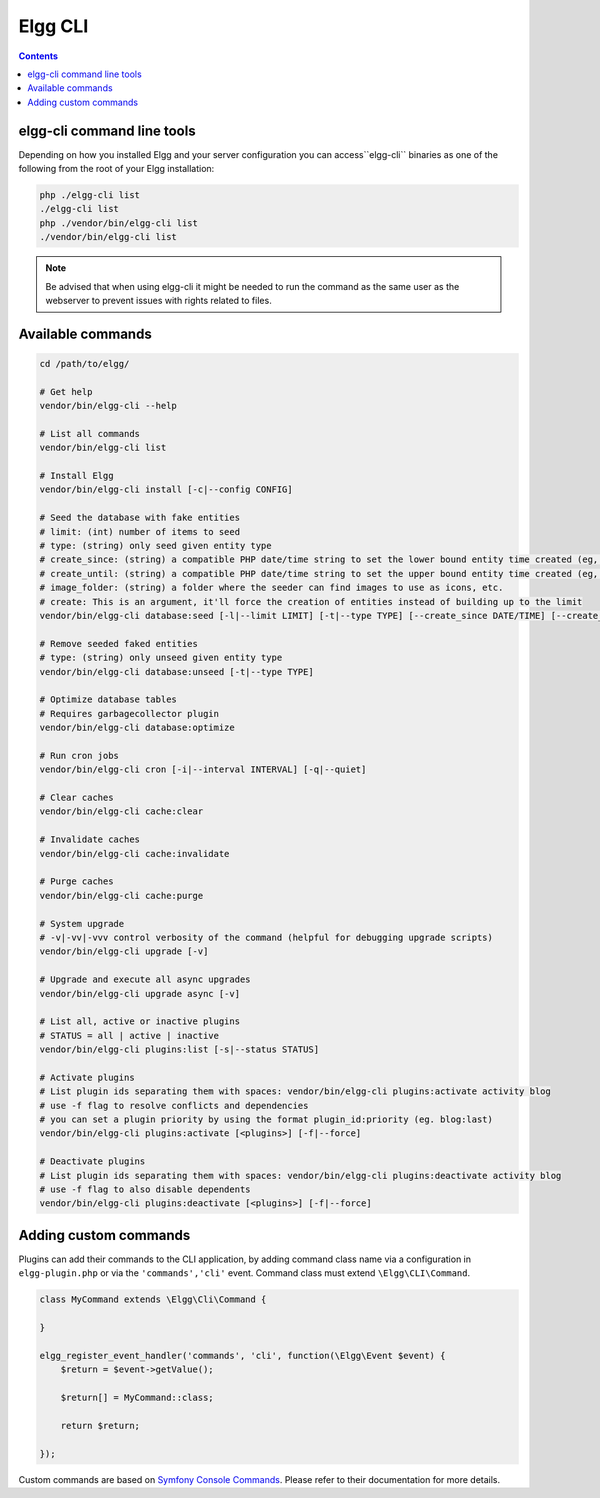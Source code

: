 Elgg CLI
########

.. contents:: Contents
   :local:
   :depth: 1


elgg-cli command line tools
===========================

Depending on how you installed Elgg and your server configuration you can access``elgg-cli`` binaries as one of the following 
from the root of your Elgg installation:

.. code-block:: sh

    php ./elgg-cli list
    ./elgg-cli list
    php ./vendor/bin/elgg-cli list
    ./vendor/bin/elgg-cli list

.. note::

	Be advised that when using elgg-cli it might be needed to run the command as the same user as the webserver to prevent issues with rights related to files.

Available commands
==================

.. code-block:: sh

    cd /path/to/elgg/

    # Get help
    vendor/bin/elgg-cli --help

    # List all commands
    vendor/bin/elgg-cli list

    # Install Elgg
    vendor/bin/elgg-cli install [-c|--config CONFIG]

    # Seed the database with fake entities
    # limit: (int) number of items to seed
    # type: (string) only seed given entity type
    # create_since: (string) a compatible PHP date/time string to set the lower bound entity time created (eg, '-5 months')
    # create_until: (string) a compatible PHP date/time string to set the upper bound entity time created (eg, 'yesterday')
    # image_folder: (string) a folder where the seeder can find images to use as icons, etc.
    # create: This is an argument, it'll force the creation of entities instead of building up to the limit
    vendor/bin/elgg-cli database:seed [-l|--limit LIMIT] [-t|--type TYPE] [--create_since DATE/TIME] [--create_until DATE/TIME] [--image_folder FOLDER] [create]

    # Remove seeded faked entities
    # type: (string) only unseed given entity type
    vendor/bin/elgg-cli database:unseed [-t|--type TYPE]

    # Optimize database tables
    # Requires garbagecollector plugin
    vendor/bin/elgg-cli database:optimize

    # Run cron jobs
    vendor/bin/elgg-cli cron [-i|--interval INTERVAL] [-q|--quiet]

    # Clear caches
    vendor/bin/elgg-cli cache:clear

    # Invalidate caches
    vendor/bin/elgg-cli cache:invalidate
    
    # Purge caches
    vendor/bin/elgg-cli cache:purge

    # System upgrade
    # -v|-vv|-vvv control verbosity of the command (helpful for debugging upgrade scripts)
    vendor/bin/elgg-cli upgrade [-v]

    # Upgrade and execute all async upgrades
    vendor/bin/elgg-cli upgrade async [-v]

    # List all, active or inactive plugins
    # STATUS = all | active | inactive
    vendor/bin/elgg-cli plugins:list [-s|--status STATUS]

    # Activate plugins
    # List plugin ids separating them with spaces: vendor/bin/elgg-cli plugins:activate activity blog
    # use -f flag to resolve conflicts and dependencies
    # you can set a plugin priority by using the format plugin_id:priority (eg. blog:last)
    vendor/bin/elgg-cli plugins:activate [<plugins>] [-f|--force]

    # Deactivate plugins
    # List plugin ids separating them with spaces: vendor/bin/elgg-cli plugins:deactivate activity blog
    # use -f flag to also disable dependents
    vendor/bin/elgg-cli plugins:deactivate [<plugins>] [-f|--force]


Adding custom commands
======================

Plugins can add their commands to the CLI application, by adding command class name via a configuration in ``elgg-plugin.php`` or via the ``'commands','cli'`` event.
Command class must extend ``\Elgg\CLI\Command``.

.. code-block:: php

    class MyCommand extends \Elgg\Сli\Command {

    }

    elgg_register_event_handler('commands', 'cli', function(\Elgg\Event $event) {
        $return = $event->getValue();

        $return[] = MyCommand::class;

        return $return;

    });

Custom commands are based on `Symfony Console Commands`_. Please refer to their documentation for more details.

.. _Symfony Console Commands: https://symfony.com/doc/current/console.html
